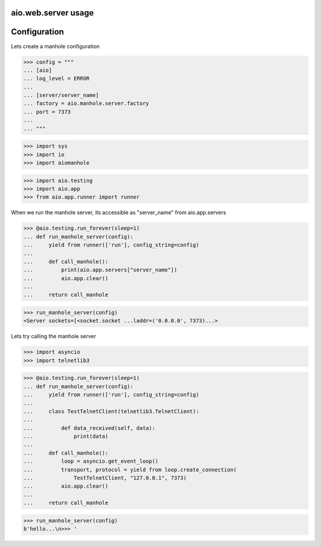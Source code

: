 aio.web.server usage
--------------------


Configuration
-------------

Lets create a manhole configuration
  
>>> config = """
... [aio]
... log_level = ERROR
... 
... [server/server_name]
... factory = aio.manhole.server.factory
... port = 7373
... 
... """  

>>> import sys
>>> import io
>>> import aiomanhole

>>> import aio.testing
>>> import aio.app
>>> from aio.app.runner import runner

When we run the manhole server, its accessible as "server_name" from aio.app.servers

>>> @aio.testing.run_forever(sleep=1)
... def run_manhole_server(config):
...     yield from runner(['run'], config_string=config)
... 
...     def call_manhole():
...         print(aio.app.servers["server_name"])
...         aio.app.clear()
...          
...     return call_manhole

>>> run_manhole_server(config)
<Server sockets=[<socket.socket ...laddr=('0.0.0.0', 7373)...>

Lets try calling the manhole server

>>> import asyncio
>>> import telnetlib3

>>> @aio.testing.run_forever(sleep=1)
... def run_manhole_server(config):
...     yield from runner(['run'], config_string=config)
...     
...     class TestTelnetClient(telnetlib3.TelnetClient):
... 
...         def data_received(self, data):
...             print(data)
... 
...     def call_manhole():
...         loop = asyncio.get_event_loop()
...         transport, protocol = yield from loop.create_connection(
...             TestTelnetClient, "127.0.0.1", 7373)
...         aio.app.clear()
...          
...     return call_manhole

>>> run_manhole_server(config)
b'hello...\n>>> '
